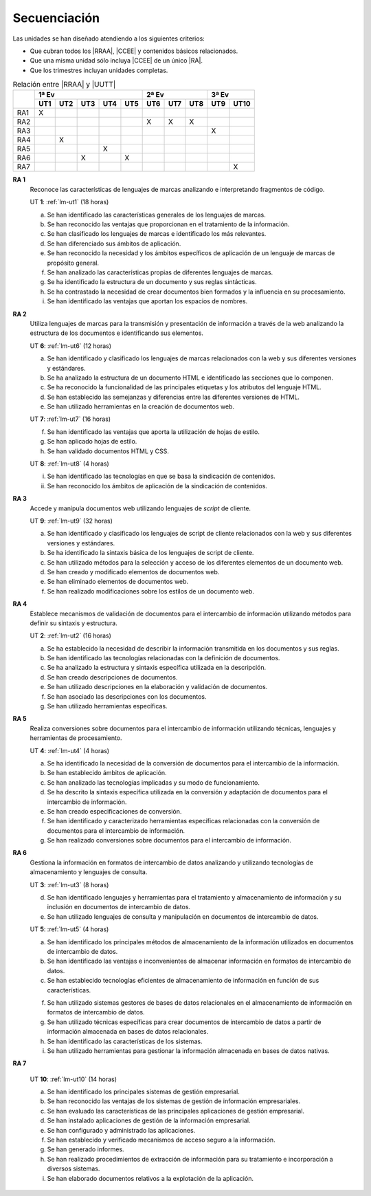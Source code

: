 .. _lm-secuenciacion:

Secuenciación
=============
Las unidades se han diseñado atendiendo a los siguientes criterios:

* Que cubran todos los |RRAA|, |CCEE| y contenidos básicos relacionados.
* Que una misma unidad sólo incluya |CCEE| de un único |RA|.
* Que los trimestres incluyan unidades completas.

.. table:: Relación entre |RRAA| y |UUTT|
   :class: rraa-uutt

   +----------+-----------------------------+-----------------+------------+
   |          |  1ª Ev                      |   2ª Ev         |  3ª Ev     |
   |          +-----+-----+-----+-----+-----+-----+-----+-----+-----+------+
   |          | UT1 | UT2 | UT3 | UT4 | UT5 | UT6 | UT7 | UT8 | UT9 | UT10 |
   +==========+=====+=====+=====+=====+=====+=====+=====+=====+=====+======+
   | RA1      |   X |     |     |     |     |     |     |     |     |      |
   +----------+-----+-----+-----+-----+-----+-----+-----+-----+-----+------+
   | RA2      |     |     |     |     |     |  X  |  X  |  X  |     |      |
   +----------+-----+-----+-----+-----+-----+-----+-----+-----+-----+------+
   | RA3      |     |     |     |     |     |     |     |     |  X  |      |
   +----------+-----+-----+-----+-----+-----+-----+-----+-----+-----+------+
   | RA4      |     |  X  |     |     |     |     |     |     |     |      |
   +----------+-----+-----+-----+-----+-----+-----+-----+-----+-----+------+
   | RA5      |     |     |     |  X  |     |     |     |     |     |      |
   +----------+-----+-----+-----+-----+-----+-----+-----+-----+-----+------+
   | RA6      |     |     |  X  |     |  X  |     |     |     |     |      |
   +----------+-----+-----+-----+-----+-----+-----+-----+-----+-----+------+
   | RA7      |     |     |     |     |     |     |     |     |     |  X   |
   +----------+-----+-----+-----+-----+-----+-----+-----+-----+-----+------+

**RA 1**
   Reconoce las características de lenguajes de marcas analizando e
   interpretando fragmentos de código.

   UT **1**: :ref:`lm-ut1`  (18 horas)

   a. Se han identificado las características generales de los lenguajes de
      marcas. 
   #. Se han reconocido las ventajas que proporcionan en el tratamiento de la
      información.
   #. Se han clasificado los lenguajes de marcas e identificado los más
      relevantes.
   #. Se han diferenciado sus ámbitos de aplicación. 
   #. Se han reconocido la necesidad y los ámbitos específicos de aplicación de
      un lenguaje de marcas de propósito general.
   #. Se han analizado las características propias de diferentes lenguajes de
      marcas.
   #. Se ha identificado la estructura de un documento y sus reglas sintácticas.
   #. Se ha contrastado la necesidad de crear documentos bien formados y la
      influencia en su procesamiento. 
   #. Se han identificado las ventajas que aportan los espacios de nombres.
      
**RA 2**
   Utiliza lenguajes de marcas para la transmisión y presentación de información
   a través de la web analizando la estructura de los documentos e identificando
   sus elementos.

   UT **6**: :ref:`lm-ut6` (12 horas)

   a. Se han identificado y clasificado los lenguajes de marcas relacionados con
      la web y sus diferentes versiones y estándares.
   #. Se ha analizado la estructura de un documento HTML e identificado las
      secciones que lo componen.
   #. Se ha reconocido la funcionalidad de las principales etiquetas y los
      atributos del lenguaje HTML.
   #. Se han establecido las semejanzas y diferencias entre las diferentes versiones de HTML.
   #. Se han utilizado herramientas en la creación de documentos web.

   UT **7**: :ref:`lm-ut7` (16 horas)

   f. Se han identificado las ventajas que aporta la utilización de hojas de estilo.
   #. Se han aplicado hojas de estilo.
   #. Se han validado documentos HTML y CSS. 

   UT **8**: :ref:`lm-ut8` (4 horas)

   i. Se han identificado las tecnologías en que se basa la sindicación de contenidos.
   #. Se han reconocido los ámbitos de aplicación de la sindicación de contenidos.

**RA 3**
   Accede y manipula documentos web utilizando lenguajes de *script* de cliente.

   UT **9**: :ref:`lm-ut9` (32 horas)

   a. Se han identificado y clasificado los lenguajes de script de cliente
      relacionados con la web y sus diferentes versiones y estándares.
   #. Se ha identificado la sintaxis básica de los lenguajes de script de cliente.
   #. Se han utilizado métodos para la selección y acceso de los diferentes
      elementos de un documento web. 
   #. Se han creado y modificado elementos de documentos web.
   #. Se han eliminado elementos de documentos web.
   #. Se han realizado modificaciones sobre los estilos de un documento web. 

**RA 4**
   Establece mecanismos de validación de documentos para el intercambio de
   información utilizando métodos para definir su sintaxis y estructura.

   UT **2**: :ref:`lm-ut2` (16 horas)

   a. Se ha establecido la necesidad de describir la información transmitida en
      los documentos y sus reglas.
   #. Se han identificado las tecnologías relacionadas con la definición de
      documentos.
   #. Se ha analizado la estructura y sintaxis específica utilizada en la
      descripción. 
   #. Se han creado descripciones de documentos.
   #. Se han utilizado descripciones en la elaboración y validación de
      documentos.
   #. Se han asociado las descripciones con los documentos.
   #. Se han utilizado herramientas específicas.

**RA 5**
   Realiza conversiones sobre documentos para el intercambio de información
   utilizando técnicas, lenguajes y herramientas de procesamiento.

   UT **4**: :ref:`lm-ut4` (4 horas)

   a. Se ha identificado la necesidad de la conversión de documentos para el
      intercambio de la información.
   #. Se han establecido ámbitos de aplicación.
   #. Se han analizado las tecnologías implicadas y su modo de funcionamiento.
   #. Se ha descrito la sintaxis específica utilizada en la conversión y
      adaptación de documentos para el intercambio de información.
   #. Se han creado especificaciones de conversión.
   #. Se han identificado y caracterizado herramientas específicas relacionadas
      con la conversión de documentos para el intercambio de información.
   #. Se han realizado conversiones sobre documentos para el intercambio de
      información. 

**RA 6**
   Gestiona la información en formatos de intercambio de datos analizando y
   utilizando tecnologías de almacenamiento y lenguajes de consulta.

   UT **3**: :ref:`lm-ut3` (8 horas)

   d. Se han identificado lenguajes y herramientas para el tratamiento y
      almacenamiento de información y su inclusión en documentos de intercambio
      de datos. 
   #. Se han utilizado lenguajes de consulta y manipulación en documentos de
      intercambio de datos.

   UT **5**: :ref:`lm-ut5` (4 horas)

   a. Se han identificado los principales métodos de almacenamiento de la
      información utilizados en documentos de intercambio de datos.
   #. Se han identificado las ventajas e inconvenientes de almacenar información
      en formatos de intercambio de datos.
   #. Se han establecido tecnologías eficientes de almacenamiento de información
      en función de sus características.

   f. Se han utilizado sistemas gestores de bases de datos relacionales en el
      almacenamiento de información en formatos de intercambio de datos.
   #. Se han utilizado técnicas específicas para crear documentos de intercambio
      de datos a partir de información almacenada en bases de datos
      relacionales.
   #. Se han identificado las características de los sistemas.
   #. Se han utilizado herramientas para gestionar la información almacenada en
      bases de datos nativas.

**RA 7**

   UT **10**: :ref:`lm-ut10` (14 horas)

   a. Se han identificado los principales sistemas de gestión empresarial.
   #. Se han reconocido las ventajas de los sistemas de gestión de información
      empresariales.
   #. Se han evaluado las características de las principales aplicaciones de
      gestión empresarial.
   #. Se han instalado aplicaciones de gestión de la información empresarial.
   #. Se han configurado y administrado las aplicaciones. 
   #. Se han establecido y verificado mecanismos de acceso seguro a la
      información.
   #. Se han generado informes.
   #. Se han realizado procedimientos de extracción de información para su
      tratamiento e incorporación a diversos sistemas.
   #. Se han elaborado documentos relativos a la explotación de la aplicación.

.. |RRAA| replace:: :abbr:`RRAA (Resultados de Aprendizaje)`
.. |RA| replace:: :abbr:`RA (Resultado de Aprendizaje)`
.. |CCEE| replace:: :abbr:`CCEE (Criterios de Evaluación)`
.. |UUTT| replace:: :abbr:`UUTT (Unidades de Trabajo)`
